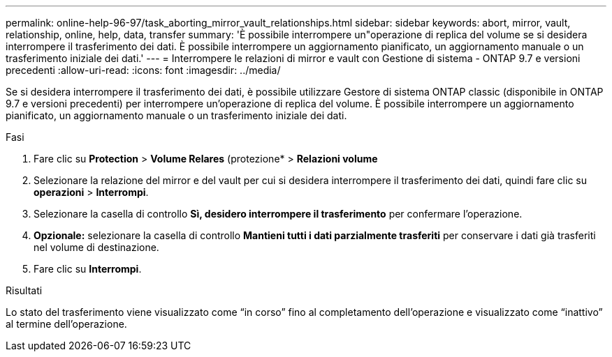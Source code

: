 ---
permalink: online-help-96-97/task_aborting_mirror_vault_relationships.html 
sidebar: sidebar 
keywords: abort, mirror, vault, relationship, online, help, data, transfer 
summary: 'È possibile interrompere un"operazione di replica del volume se si desidera interrompere il trasferimento dei dati. È possibile interrompere un aggiornamento pianificato, un aggiornamento manuale o un trasferimento iniziale dei dati.' 
---
= Interrompere le relazioni di mirror e vault con Gestione di sistema - ONTAP 9.7 e versioni precedenti
:allow-uri-read: 
:icons: font
:imagesdir: ../media/


[role="lead"]
Se si desidera interrompere il trasferimento dei dati, è possibile utilizzare Gestore di sistema ONTAP classic (disponibile in ONTAP 9.7 e versioni precedenti) per interrompere un'operazione di replica del volume. È possibile interrompere un aggiornamento pianificato, un aggiornamento manuale o un trasferimento iniziale dei dati.

.Fasi
. Fare clic su *Protection* > *Volume Relares* (protezione* > *Relazioni volume*
. Selezionare la relazione del mirror e del vault per cui si desidera interrompere il trasferimento dei dati, quindi fare clic su *operazioni* > *Interrompi*.
. Selezionare la casella di controllo *Sì, desidero interrompere il trasferimento* per confermare l'operazione.
. *Opzionale:* selezionare la casella di controllo *Mantieni tutti i dati parzialmente trasferiti* per conservare i dati già trasferiti nel volume di destinazione.
. Fare clic su *Interrompi*.


.Risultati
Lo stato del trasferimento viene visualizzato come "`in corso`" fino al completamento dell'operazione e visualizzato come "`inattivo`" al termine dell'operazione.
